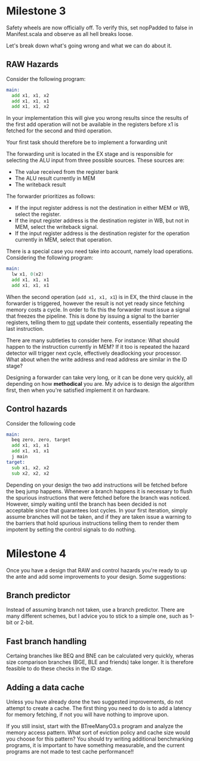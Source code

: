 * Milestone 3
  Safety wheels are now officially off.
  To verify this, set nopPadded to false in Manifest.scala and observe as all hell
  breaks loose.
  
  Let's break down what's going wrong and what we can do about it.

** RAW Hazards
   Consider the following program:
   #+begin_src asm
   main:
     add x1, x1, x2
     add x1, x1, x1
     add x1, x1, x2
   #+end_src 
   
   In your implementation this will give you wrong results since the results
   of the first add operation will not be available in the registers before
   x1 is fetched for the second and third operation.
   
   Your first task should therefore be to implement a forwarding unit
   
   The forwarding unit is located in the EX stage and is responsible for selecting
   the ALU input from three possible sources.
   These sources are:
   + The value received from the register bank
   + The ALU result currently in MEM
   + The writeback result
   
   The forwarder prioritizes as follows:
   + If the input register address is not the destination in either MEM or WB, select the
     register.
   + If the input register address is the destination register in WB, but not in MEM, select
     the writeback signal.
   + If the input register address is the destination register for the operation currently
     in MEM, select that operation.
     
   There is a special case you need take into account, namely load operations.
   Considering the following program:
   #+begin_src asm
   main:
     lw x1, 0(x2)
     add x1, x1, x1
     add x1, x1, x1
   #+end_src 
   
   When the second operation (~add x1, x1, x1~) is in EX, the third clause in the forwarder
   is triggered, however the result is not yet ready since fetching memory costs a cycle.
   In order to fix this the forwarder must issue a signal that freezes the pipeline.
   This is done by issuing a signal to the barrier registers, telling them to _not_ update
   their contents, essentially repeating the last instruction.
   
   There are many subtleties to consider here.
   For instance: What should happen to the instruction currently
   in MEM? If it too is repeated the hazard detector will trigger next cycle, effectively
   deadlocking your processor.
   What about when the write address and read address are similar in the ID stage?
   
   Designing a forwarder can take very long, or it can be done very quickly, all depending
   on how *methodical* you are. My advice is to design the algorithm first, then when you're
   satisfied implement it on hardware.
   

** Control hazards

   Consider the following code

   #+begin_src asm
   main:
     beq zero, zero, target
     add x1, x1, x1
     add x1, x1, x1
     j main
   target:
     sub x1, x2, x2
     sub x2, x2, x2
   #+end_src 
   
   Depending on your design the two add instructions will be fetched before the beq jump happens.
   Whenever a branch happens it is necessary to flush the spurious instructions that were fetched
   before the branch was noticed.
   However, simply waiting until the branch has been decided is not acceptable since that guarantees
   lost cycles.
   In your first iteration, simply assume branches will not be taken, and if they are taken issue
   a warning to the barriers that hold spurious instructions telling them to render them impotent
   by setting the control signals to do nothing.
   
* Milestone 4
  Once you have a design that RAW and control hazards you're ready to up the ante and add some
  improvements to your design.
  Some suggestions:

** Branch predictor
   Instead of assuming branch not taken, use a branch predictor. There are many different schemes, 
   but I advice you to stick to a simple one, such as 1-bit or 2-bit.

** Fast branch handling
   Certaing branches like BEQ and BNE can be calculated very quickly, wheras size comparison branches
   (BGE, BLE and friends) take longer. It is therefore feasible to do these checks in the ID stage.
   
** Adding a data cache
   Unless you have already done the two suggested improvements, do not attempt to create a cache.
   The first thing you need to do is to add a latency for memory fetching, if not you will have
   nothing to improve upon.

   If you still insist, start with the BTreeManyO3.s program and analyze the memory access pattern.
   What sort of eviction policy and cache size would you choose for this pattern?
   You should try writing additional benchmarking programs, it is important to have something measurable,
   and the current programs are not made to test cache performance!!
